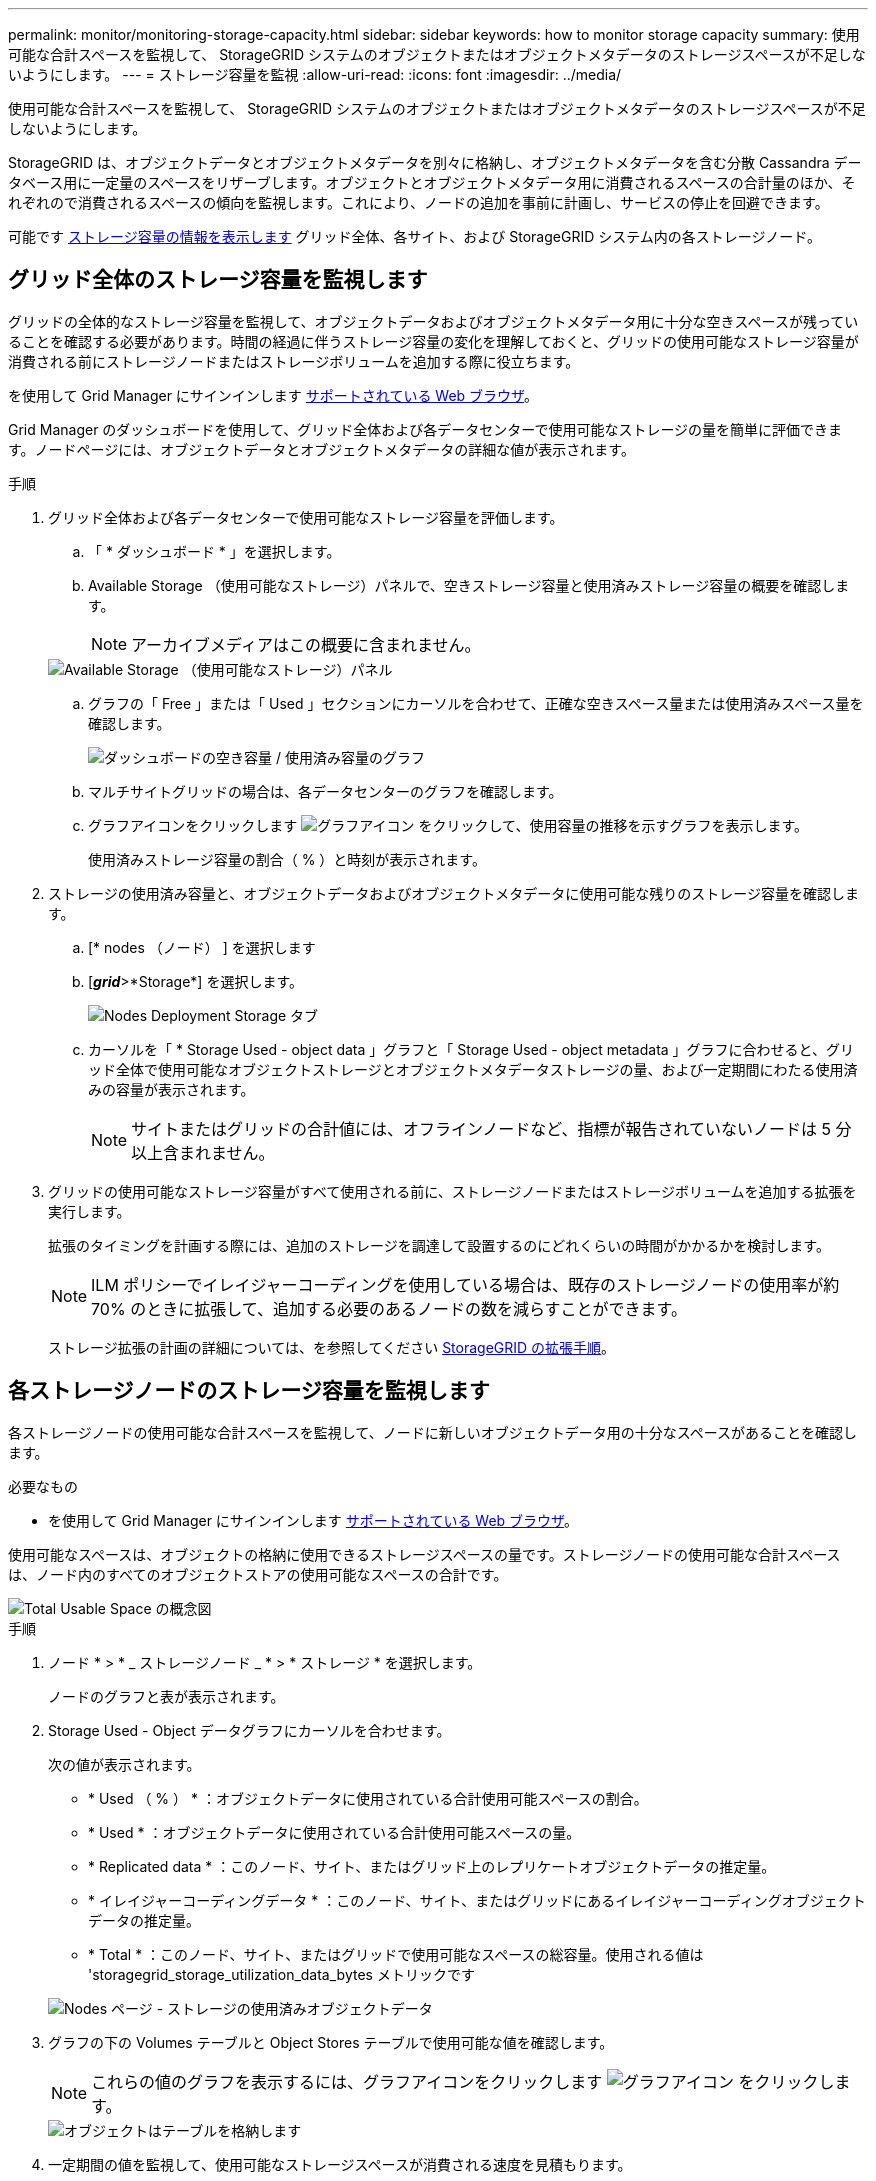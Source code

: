 ---
permalink: monitor/monitoring-storage-capacity.html 
sidebar: sidebar 
keywords: how to monitor storage capacity 
summary: 使用可能な合計スペースを監視して、 StorageGRID システムのオブジェクトまたはオブジェクトメタデータのストレージスペースが不足しないようにします。 
---
= ストレージ容量を監視
:allow-uri-read: 
:icons: font
:imagesdir: ../media/


[role="lead"]
使用可能な合計スペースを監視して、 StorageGRID システムのオブジェクトまたはオブジェクトメタデータのストレージスペースが不足しないようにします。

StorageGRID は、オブジェクトデータとオブジェクトメタデータを別々に格納し、オブジェクトメタデータを含む分散 Cassandra データベース用に一定量のスペースをリザーブします。オブジェクトとオブジェクトメタデータ用に消費されるスペースの合計量のほか、それぞれので消費されるスペースの傾向を監視します。これにより、ノードの追加を事前に計画し、サービスの停止を回避できます。

可能です xref:viewing-storage-tab.adoc[ストレージ容量の情報を表示します] グリッド全体、各サイト、および StorageGRID システム内の各ストレージノード。



== グリッド全体のストレージ容量を監視します

グリッドの全体的なストレージ容量を監視して、オブジェクトデータおよびオブジェクトメタデータ用に十分な空きスペースが残っていることを確認する必要があります。時間の経過に伴うストレージ容量の変化を理解しておくと、グリッドの使用可能なストレージ容量が消費される前にストレージノードまたはストレージボリュームを追加する際に役立ちます。

を使用して Grid Manager にサインインします xref:../admin/web-browser-requirements.adoc[サポートされている Web ブラウザ]。

Grid Manager のダッシュボードを使用して、グリッド全体および各データセンターで使用可能なストレージの量を簡単に評価できます。ノードページには、オブジェクトデータとオブジェクトメタデータの詳細な値が表示されます。

.手順
. グリッド全体および各データセンターで使用可能なストレージ容量を評価します。
+
.. 「 * ダッシュボード * 」を選択します。
.. Available Storage （使用可能なストレージ）パネルで、空きストレージ容量と使用済みストレージ容量の概要を確認します。
+

NOTE: アーカイブメディアはこの概要に含まれません。

+
image::../media/dashboard_available_storage_panel.png[Available Storage （使用可能なストレージ）パネル]

.. グラフの「 Free 」または「 Used 」セクションにカーソルを合わせて、正確な空きスペース量または使用済みスペース量を確認します。
+
image::../media/storage_capacity_used.gif[ダッシュボードの空き容量 / 使用済み容量のグラフ]

.. マルチサイトグリッドの場合は、各データセンターのグラフを確認します。
.. グラフアイコンをクリックします image:../media/icon_chart_new_for_11_5.png["グラフアイコン"] をクリックして、使用容量の推移を示すグラフを表示します。
+
使用済みストレージ容量の割合（ % ）と時刻が表示されます。



. ストレージの使用済み容量と、オブジェクトデータおよびオブジェクトメタデータに使用可能な残りのストレージ容量を確認します。
+
.. [* nodes （ノード） ] を選択します
.. [*_grid_*>*Storage*] を選択します。
+
image::../media/nodes_deployment_storage_tab.png[Nodes Deployment Storage タブ]

.. カーソルを「 * Storage Used - object data 」グラフと「 Storage Used - object metadata 」グラフに合わせると、グリッド全体で使用可能なオブジェクトストレージとオブジェクトメタデータストレージの量、および一定期間にわたる使用済みの容量が表示されます。
+

NOTE: サイトまたはグリッドの合計値には、オフラインノードなど、指標が報告されていないノードは 5 分以上含まれません。



. グリッドの使用可能なストレージ容量がすべて使用される前に、ストレージノードまたはストレージボリュームを追加する拡張を実行します。
+
拡張のタイミングを計画する際には、追加のストレージを調達して設置するのにどれくらいの時間がかかるかを検討します。

+

NOTE: ILM ポリシーでイレイジャーコーディングを使用している場合は、既存のストレージノードの使用率が約 70% のときに拡張して、追加する必要のあるノードの数を減らすことができます。

+
ストレージ拡張の計画の詳細については、を参照してください xref:../expand/index.adoc[StorageGRID の拡張手順]。





== 各ストレージノードのストレージ容量を監視します

各ストレージノードの使用可能な合計スペースを監視して、ノードに新しいオブジェクトデータ用の十分なスペースがあることを確認します。

.必要なもの
* を使用して Grid Manager にサインインします xref:../admin/web-browser-requirements.adoc[サポートされている Web ブラウザ]。


使用可能なスペースは、オブジェクトの格納に使用できるストレージスペースの量です。ストレージノードの使用可能な合計スペースは、ノード内のすべてのオブジェクトストアの使用可能なスペースの合計です。

image::../media/calculating_watermarks.gif[Total Usable Space の概念図]

.手順
. ノード * > * _ ストレージノード _ * > * ストレージ * を選択します。
+
ノードのグラフと表が表示されます。

. Storage Used - Object データグラフにカーソルを合わせます。
+
次の値が表示されます。

+
** * Used （ % ） * ：オブジェクトデータに使用されている合計使用可能スペースの割合。
** * Used * ：オブジェクトデータに使用されている合計使用可能スペースの量。
** * Replicated data * ：このノード、サイト、またはグリッド上のレプリケートオブジェクトデータの推定量。
** * イレイジャーコーディングデータ * ：このノード、サイト、またはグリッドにあるイレイジャーコーディングオブジェクトデータの推定量。
** * Total * ：このノード、サイト、またはグリッドで使用可能なスペースの総容量。使用される値は 'storagegrid_storage_utilization_data_bytes メトリックです


+
image::../media/nodes_page_storage_used_object_data.png[Nodes ページ - ストレージの使用済みオブジェクトデータ]

. グラフの下の Volumes テーブルと Object Stores テーブルで使用可能な値を確認します。
+

NOTE: これらの値のグラフを表示するには、グラフアイコンをクリックします image:../media/icon_chart_new_for_11_5.png["グラフアイコン"] をクリックします。

+
image::../media/nodes_page_storage_tables.png[オブジェクトはテーブルを格納します]

. 一定期間の値を監視して、使用可能なストレージスペースが消費される速度を見積もります。
. システムの正常な運用を維持するには、使用可能なスペースを使い切る前に、ストレージノードを追加するか、ストレージボリュームを追加するか、オブジェクトデータをアーカイブします。
+
拡張のタイミングを計画する際には、追加のストレージを調達して設置するのにどれくらいの時間がかかるかを検討します。

+

NOTE: ILM ポリシーでイレイジャーコーディングを使用している場合は、既存のストレージノードの使用率が約 70% のときに拡張して、追加する必要のあるノードの数を減らすことができます。

+
ストレージ拡張の計画の詳細については、を参照してください xref:../expand/index.adoc[StorageGRID の拡張手順]。

+
。 xref:troubleshooting-storagegrid-system.adoc[* 低オブジェクトデータストレージ *] アラートは、ストレージノードにオブジェクトデータを格納するための十分なスペースが残っていない場合にトリガーされます。





== 各ストレージノードのオブジェクトメタデータ容量を監視します

各ストレージノードのメタデータ使用量を監視して、重要なデータベース処理に使用できるスペースが十分に残っていることを確認します。オブジェクトメタデータが許容されるメタデータスペースの 100% を超える前に、各サイトに新しいストレージノードを追加する必要があります。

.必要なもの
* を使用して Grid Manager にサインインします xref:../admin/web-browser-requirements.adoc[サポートされている Web ブラウザ]。


StorageGRID は、冗長性を確保し、オブジェクトメタデータを損失から保護するために、各サイトでオブジェクトメタデータのコピーを 3 つ保持します。3 つのコピーは、各ストレージノードのストレージボリューム 0 でメタデータ用にリザーブされたスペースを使用して、各サイトのすべてのストレージノードに均等に分散されます。

場合によっては、グリッドのオブジェクトメタデータ容量がオブジェクトのストレージ容量よりも早く消費されることがあります。たとえば、一般に大量の小さいオブジェクトを取り込む場合は、オブジェクトストレージの容量が十分に残っている場合でも、ストレージノードを追加してメタデータ容量を増やす必要があります。

メタデータの使用量を増やすことができる要因には、ユーザのメタデータとタグのサイズと数、マルチパートアップロードのパートの合計数、 ILM のストレージの場所に対する変更の頻度などがあります。

.手順
. ノード * > * _ ストレージノード _ * > * ストレージ * を選択します。
. 使用済みストレージオブジェクトのメタデータのグラフにカーソルを合わせると、その時点の値が表示されます。
+
image::../media/storage_used_object_metadata.png[Storage Used - オブジェクトメタデータ]

+
[cols="1a,3a,2a"]
|===
| 価値 | 説明 | Prometheus 指標 


 a| 
使用済み（ % ）
 a| 
このストレージノードで使用されている使用可能なメタデータスペースの割合。
 a| 
「 storagegrid_storage_utilization_metadata_bytes/storagegrid_storage_utilization_allowed_bytes 」



 a| 
使用済み
 a| 
このストレージノードで使用されている使用可能なメタデータスペースのバイト数。
 a| 
「 storagegrid_storage_utilization_metadata_bytes 」というようになりました



 a| 
許可されます
 a| 
このストレージノードでオブジェクトメタデータに使用できるスペース。各ストレージノードの値を決定する方法については、を参照してください xref:../admin/index.adoc[StorageGRID の管理手順]。
 a| 
'storagegrid_storage_utilization_metadata_allowed_bytes'



 a| 
実際の予約
 a| 
このストレージノードでメタデータ用にリザーブされている実際のスペース。使用可能なスペースと重要なメタデータ処理に必要なスペースが含まれます。この値の計算方法については、を参照してください xref:../admin/index.adoc[StorageGRID の管理手順]。
 a| 
_Metric は今後のリリースで追加される予定です。 _

|===
+

NOTE: サイトまたはグリッドの合計値に、指標が報告されていないノード（オフラインノードなど）は含まれません。

. Used （ % ） * 値が 70% 以上の場合は、各サイトにストレージノードを追加して StorageGRID システムを拡張します。
+

IMPORTANT: Low metadata storage * アラートは、「 Used （ % ）」の値が特定のしきい値に達するとトリガーされます。オブジェクトメタデータの使用スペースが使用可能なスペースの 100% を超えている場合、望ましくない結果が生じる可能性があります。

+
新しいノードを追加すると、サイト内のすべてのストレージノード間でオブジェクトメタデータが自動的にリバランシングされます。を参照してください xref:../expand/index.adoc[StorageGRID システムの拡張手順]。


